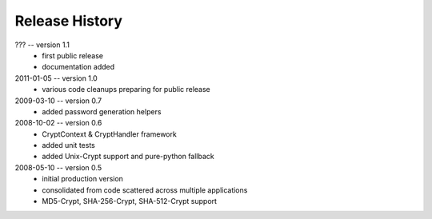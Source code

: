 ===============
Release History
===============

??? -- version 1.1
    * first public release
    * documentation added

2011-01-05 -- version 1.0
    * various code cleanups preparing for public release

2009-03-10 -- version 0.7
    * added password generation helpers

2008-10-02 -- version 0.6
    * CryptContext & CryptHandler framework
    * added unit tests
    * added Unix-Crypt support and pure-python fallback

2008-05-10 -- version 0.5
    * initial production version
    * consolidated from code scattered across multiple applications
    * MD5-Crypt, SHA-256-Crypt, SHA-512-Crypt support
